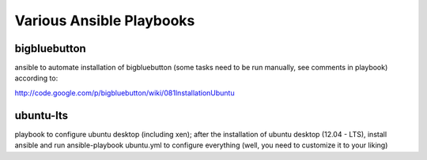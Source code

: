 Various Ansible Playbooks
==========================

bigbluebutton 
---------------

ansible to automate installation of bigbluebutton (some tasks need to be run manually, see comments in playbook) according to:

http://code.google.com/p/bigbluebutton/wiki/081InstallationUbuntu


ubuntu-lts 
-------------

playbook to configure ubuntu desktop (including xen); after the installation of ubuntu desktop (12.04 - LTS), install ansible and run ansible-playbook ubuntu.yml to configure everything (well, you need to customize it to your liking)

